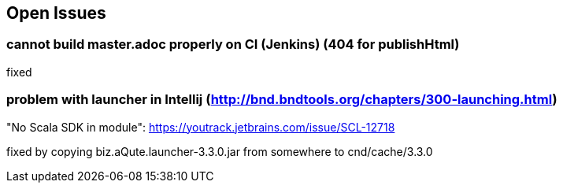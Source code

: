 :source-highlighter: coderay

== Open Issues

=== cannot build master.adoc properly on CI (Jenkins) (404 for publishHtml)

fixed

=== problem with launcher in Intellij (http://bnd.bndtools.org/chapters/300-launching.html)

"No Scala SDK in module": https://youtrack.jetbrains.com/issue/SCL-12718

fixed by copying biz.aQute.launcher-3.3.0.jar from somewhere to cnd/cache/3.3.0